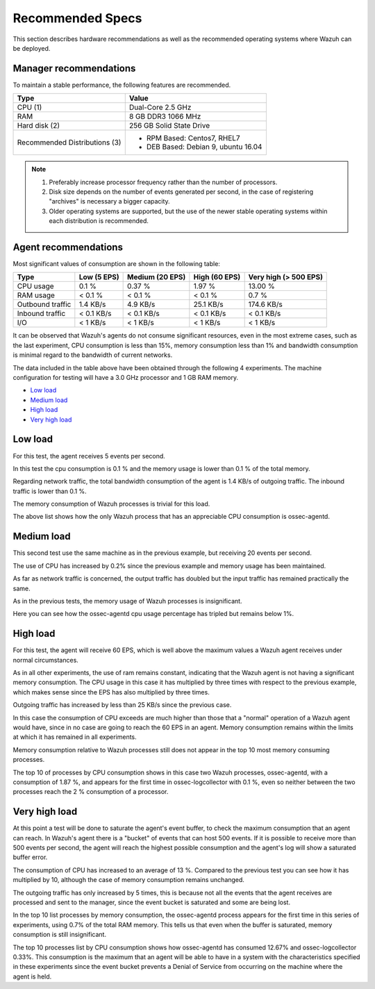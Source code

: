 .. _hardware_specs:

Recommended Specs
=================
This section describes hardware recommendations as well as the recommended operating systems where Wazuh can be deployed.

Manager recommendations
-----------------------

To maintain a stable performance, the following features are recommended.


+------------------------------------------------------------------+------------------------------------------------------------------------+
| Type                                                             | Value                                                                  |
+==================================================================+========================================================================+
| CPU (1)                                                          | Dual-Core 2.5 GHz                                                      |
+------------------------------------------------------------------+------------------------------------------------------------------------+
| RAM                                                              | 8 GB DDR3 1066 MHz                                                     |
+------------------------------------------------------------------+------------------------------------------------------------------------+
| Hard disk (2)                                                    | 256 GB Solid State Drive                                               |
+------------------------------------------------------------------+------------------------------------------------------------------------+
| Recommended Distributions (3)                                    | * RPM Based:  Centos7, RHEL7                                           |
|                                                                  | * DEB Based:  Debian 9, ubuntu 16.04                                   |
+------------------------------------------------------------------+------------------------------------------------------------------------+

.. note::
	1) Preferably increase processor frequency rather than the number of processors.
	2) Disk size depends on the number of events generated per second, in the case of registering "archives" is necessary a bigger capacity.
	3) Older operating systems are supported, but the use of the newer stable operating systems within each distribution is recommended.


Agent recommendations
---------------------


Most significant values of consumption are shown in the following table:

+-------------------------------+---------------+---------------------+----------------+-----------------------+
| Type                          | Low (5 EPS)   | Medium (20 EPS)     | High (60 EPS)  | Very high (> 500 EPS) |
+===============================+===============+=====================+================+=======================+
| CPU usage                     | 0.1 %         | 0.37 %              | 1.97 %         |      13.00 %          |
+-------------------------------+---------------+---------------------+----------------+-----------------------+
| RAM usage                     | < 0.1 %       | < 0.1 %             | < 0.1 %        |    0.7 %              |
+-------------------------------+---------------+---------------------+----------------+-----------------------+
| Outbound traffic              | 1.4 KB/s      | 4.9 KB/s            | 25.1 KB/s      |    174.6 KB/s         |
+-------------------------------+---------------+---------------------+----------------+-----------------------+
| Inbound traffic               | < 0.1 KB/s    | < 0.1 KB/s          | < 0.1 KB/s     |    < 0.1 KB/s         |
+-------------------------------+---------------+---------------------+----------------+-----------------------+
| I/O                           | < 1 KB/s      | < 1 KB/s            | < 1  KB/s      |    < 1 KB/s           |
+-------------------------------+---------------+---------------------+----------------+-----------------------+

It can be observed that Wazuh's agents do not consume significant resources, even in the most extreme cases, such as the last experiment, CPU consumption is less than 15%, memory consumption less than 1% and bandwidth consumption is minimal regard to the bandwidth of current networks.


The data included in the table above have been obtained through the following 4 experiments. The machine configuration for testing will have a 3.0 GHz processor and 1 GB RAM memory.

- `Low load`_
- `Medium load`_
- `High load`_
- `Very high load`_



Low load
--------

For this test, the agent receives 5 events per second.


In this test the cpu consumption is 0.1 % and the memory usage is lower than 0.1 % of the total memory.

Regarding network traffic, the total bandwidth consumption of the agent is 1.4 KB/s of outgoing traffic. The inbound traffic is lower than 0.1 %.

.. image:: processMEM2.png
	:align: center

The memory consumption of Wazuh processes is trivial for this load.

.. image:: processCPU2.png
	:align: center

The above list shows how the only Wazuh process that has an appreciable CPU consumption is ossec-agentd.



Medium load
-----------

This second test use the same machine as in the previous example, but receiving 20 events per second.

The use of CPU has increased by 0.2% since the previous example and memory usage has been maintained. 

As far as network traffic is concerned, the output traffic has doubled but the input traffic has remained practically the same.

.. image:: processMEM3.png
	:align: center

As in the previous tests, the memory usage of Wazuh processes is insignificant.

.. image:: processCPU3.png
	:align: center

Here you can see how the ossec-agentd cpu usage percentage has tripled but remains below 1%.


High load
---------

For this test, the agent will receive 60 EPS, which is well above the maximum values a Wazuh agent receives under normal circumstances.

As in all other experiments, the use of ram remains constant, indicating that the Wazuh agent is not having a significant memory consumption. The CPU usage in this case it has multiplied by three times with respect to the previous example, which makes sense since the EPS has also multiplied by three times.

Outgoing traffic has increased by less than 25 KB/s since the previous case.

In this case the consumption of CPU exceeds are much higher than those that a "normal" operation of a Wazuh agent would have, since in no case are going to reach the 60 EPS in an agent. Memory consumption remains within the limits at which it has remained in all experiments.

.. image:: 4.png
	:align: center

Memory consumption relative to Wazuh processes still does not appear in the top 10 most memory consuming processes.

.. image:: 5.png
	:align: center

The top 10 of processes by CPU consumption shows in this case two Wazuh processes, ossec-agentd, with a consumption of 1.87 %, and appears for the first time in ossec-logcollector with 0.1 %, even so neither between the two processes reach the 2 % consumption of a processor.


Very high load
----------------

At this point a test will be done to saturate the agent's event buffer, to check the maximum consumption that an agent can reach. In Wazuh's agent there is a "bucket" of events that can host 500 events. If it is possible to receive more than 500 events per second, the agent will reach the highest possible consumption and the agent's log will show a saturated buffer error.



The consumption of CPU has increased to an average of 13 %. Compared to the previous test you can see how it has multiplied by 10, although the case of memory consumption remains unchanged.

The outgoing traffic has only increased by 5 times, this is because not all the events that the agent receives are processed and sent to the manager, since the event bucket is saturated and some are being lost.

.. image:: 4-500.png

In the top 10 list processes by memory consumption, the ossec-agentd process appears for the first time in this series of experiments, using 0.7% of the total RAM memory. This tells us that even when the buffer is saturated, memory consumption is still insignificant.

.. image:: 5-500.png

The top 10 processes list by CPU consumption shows how ossec-agentd has consumed 12.67% and ossec-logcollector 0.33%. This consumption is the maximum that an agent will be able to have in a system with the characteristics specified in these experiments since the event bucket prevents a Denial of Service from occurring on the machine where the agent is held.

